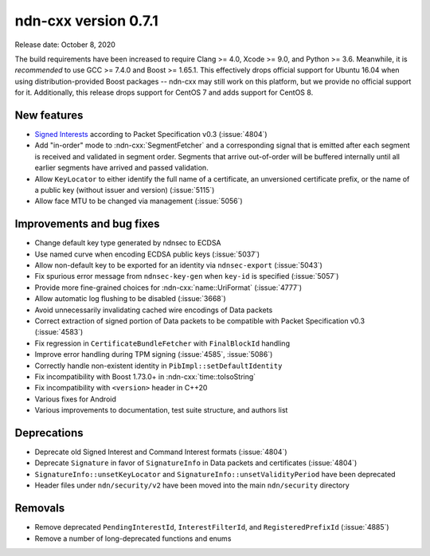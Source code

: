 ndn-cxx version 0.7.1
---------------------

Release date: October 8, 2020

The build requirements have been increased to require Clang >= 4.0, Xcode >= 9.0, and Python >= 3.6.
Meanwhile, it is *recommended* to use GCC >= 7.4.0 and Boost >= 1.65.1.
This effectively drops official support for Ubuntu 16.04 when using distribution-provided Boost
packages -- ndn-cxx may still work on this platform, but we provide no official support for it.
Additionally, this release drops support for CentOS 7 and adds support for CentOS 8.

New features
^^^^^^^^^^^^

- `Signed Interests <https://named-data.net/doc/NDN-packet-spec/0.3/signed-interest.html>`__
  according to Packet Specification v0.3 (:issue:`4804`)

- Add "in-order" mode to :ndn-cxx:`SegmentFetcher` and a corresponding signal that is emitted after
  each segment is received and validated in segment order. Segments that arrive out-of-order will be
  buffered internally until all earlier segments have arrived and passed validation.

- Allow ``KeyLocator`` to either identify the full name of a certificate, an unversioned certificate
  prefix, or the name of a public key (without issuer and version) (:issue:`5115`)

- Allow face MTU to be changed via management (:issue:`5056`)

Improvements and bug fixes
^^^^^^^^^^^^^^^^^^^^^^^^^^

- Change default key type generated by ndnsec to ECDSA

- Use named curve when encoding ECDSA public keys (:issue:`5037`)

- Allow non-default key to be exported for an identity via ``ndnsec-export`` (:issue:`5043`)

- Fix spurious error message from ``ndnsec-key-gen`` when ``key-id`` is specified (:issue:`5057`)

- Provide more fine-grained choices for :ndn-cxx:`name::UriFormat` (:issue:`4777`)

- Allow automatic log flushing to be disabled (:issue:`3668`)

- Avoid unnecessarily invalidating cached wire encodings of Data packets

- Correct extraction of signed portion of Data packets to be compatible with Packet Specification
  v0.3 (:issue:`4583`)

- Fix regression in ``CertificateBundleFetcher`` with ``FinalBlockId`` handling

- Improve error handling during TPM signing (:issue:`4585`, :issue:`5086`)

- Correctly handle non-existent identity in ``PibImpl::setDefaultIdentity``

- Fix incompatibility with Boost 1.73.0+ in :ndn-cxx:`time::toIsoString`

- Fix incompatibility with ``<version>`` header in C++20

- Various fixes for Android

- Various improvements to documentation, test suite structure, and authors list

Deprecations
^^^^^^^^^^^^

- Deprecate old Signed Interest and Command Interest formats (:issue:`4804`)

- Deprecate ``Signature`` in favor of ``SignatureInfo`` in Data packets and certificates (:issue:`4804`)

- ``SignatureInfo::unsetKeyLocator`` and ``SignatureInfo::unsetValidityPeriod`` have been deprecated

- Header files under ``ndn/security/v2`` have been moved into the main ``ndn/security`` directory

Removals
^^^^^^^^

- Remove deprecated ``PendingInterestId``, ``InterestFilterId``, and ``RegisteredPrefixId``
  (:issue:`4885`)

- Remove a number of long-deprecated functions and enums
